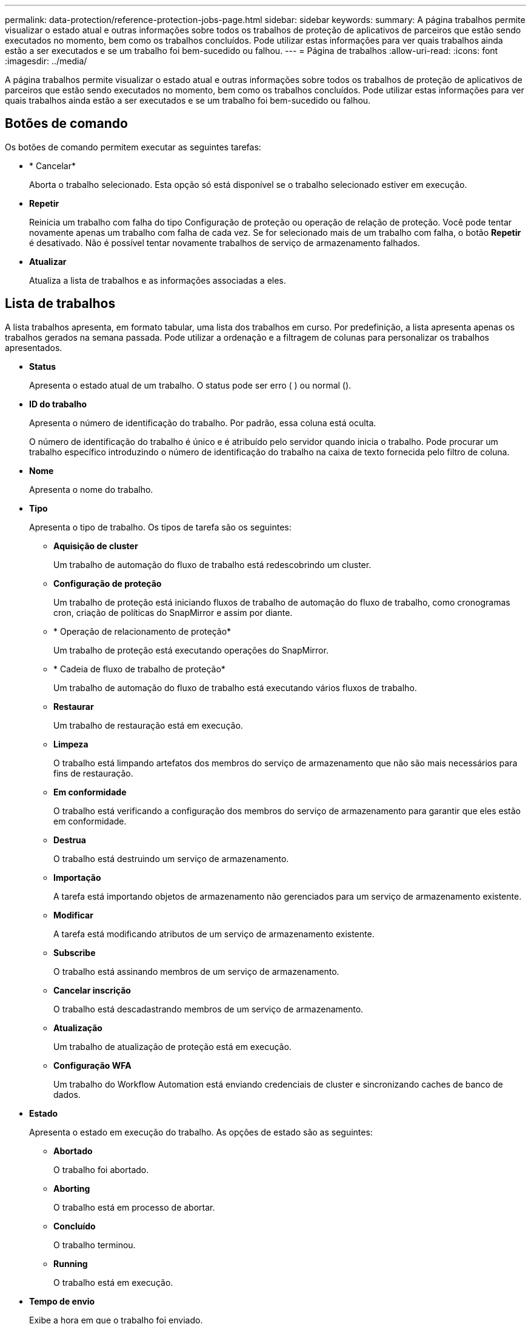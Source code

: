 ---
permalink: data-protection/reference-protection-jobs-page.html 
sidebar: sidebar 
keywords:  
summary: A página trabalhos permite visualizar o estado atual e outras informações sobre todos os trabalhos de proteção de aplicativos de parceiros que estão sendo executados no momento, bem como os trabalhos concluídos. Pode utilizar estas informações para ver quais trabalhos ainda estão a ser executados e se um trabalho foi bem-sucedido ou falhou. 
---
= Página de trabalhos
:allow-uri-read: 
:icons: font
:imagesdir: ../media/


[role="lead"]
A página trabalhos permite visualizar o estado atual e outras informações sobre todos os trabalhos de proteção de aplicativos de parceiros que estão sendo executados no momento, bem como os trabalhos concluídos. Pode utilizar estas informações para ver quais trabalhos ainda estão a ser executados e se um trabalho foi bem-sucedido ou falhou.



== Botões de comando

Os botões de comando permitem executar as seguintes tarefas:

* * Cancelar*
+
Aborta o trabalho selecionado. Esta opção só está disponível se o trabalho selecionado estiver em execução.

* *Repetir*
+
Reinicia um trabalho com falha do tipo Configuração de proteção ou operação de relação de proteção. Você pode tentar novamente apenas um trabalho com falha de cada vez. Se for selecionado mais de um trabalho com falha, o botão *Repetir* é desativado. Não é possível tentar novamente trabalhos de serviço de armazenamento falhados.

* *Atualizar*
+
Atualiza a lista de trabalhos e as informações associadas a eles.





== Lista de trabalhos

A lista trabalhos apresenta, em formato tabular, uma lista dos trabalhos em curso. Por predefinição, a lista apresenta apenas os trabalhos gerados na semana passada. Pode utilizar a ordenação e a filtragem de colunas para personalizar os trabalhos apresentados.

* *Status*
+
Apresenta o estado atual de um trabalho. O status pode ser erro (image:../media/sev-error.gif[""] ) ou normal (image:../media/sev-normal.gif[""]).

* *ID do trabalho*
+
Apresenta o número de identificação do trabalho. Por padrão, essa coluna está oculta.

+
O número de identificação do trabalho é único e é atribuído pelo servidor quando inicia o trabalho. Pode procurar um trabalho específico introduzindo o número de identificação do trabalho na caixa de texto fornecida pelo filtro de coluna.

* *Nome*
+
Apresenta o nome do trabalho.

* *Tipo*
+
Apresenta o tipo de trabalho. Os tipos de tarefa são os seguintes:

+
** *Aquisição de cluster*
+
Um trabalho de automação do fluxo de trabalho está redescobrindo um cluster.

** *Configuração de proteção*
+
Um trabalho de proteção está iniciando fluxos de trabalho de automação do fluxo de trabalho, como cronogramas cron, criação de políticas do SnapMirror e assim por diante.

** * Operação de relacionamento de proteção*
+
Um trabalho de proteção está executando operações do SnapMirror.

** * Cadeia de fluxo de trabalho de proteção*
+
Um trabalho de automação do fluxo de trabalho está executando vários fluxos de trabalho.

** *Restaurar*
+
Um trabalho de restauração está em execução.

** *Limpeza*
+
O trabalho está limpando artefatos dos membros do serviço de armazenamento que não são mais necessários para fins de restauração.

** *Em conformidade*
+
O trabalho está verificando a configuração dos membros do serviço de armazenamento para garantir que eles estão em conformidade.

** *Destrua*
+
O trabalho está destruindo um serviço de armazenamento.

** *Importação*
+
A tarefa está importando objetos de armazenamento não gerenciados para um serviço de armazenamento existente.

** *Modificar*
+
A tarefa está modificando atributos de um serviço de armazenamento existente.

** *Subscribe*
+
O trabalho está assinando membros de um serviço de armazenamento.

** *Cancelar inscrição*
+
O trabalho está descadastrando membros de um serviço de armazenamento.

** *Atualização*
+
Um trabalho de atualização de proteção está em execução.

** *Configuração WFA*
+
Um trabalho do Workflow Automation está enviando credenciais de cluster e sincronizando caches de banco de dados.



* *Estado*
+
Apresenta o estado em execução do trabalho. As opções de estado são as seguintes:

+
** *Abortado*
+
O trabalho foi abortado.

** *Aborting*
+
O trabalho está em processo de abortar.

** *Concluído*
+
O trabalho terminou.

** *Running*
+
O trabalho está em execução.



* *Tempo de envio*
+
Exibe a hora em que o trabalho foi enviado.

* *Duração*
+
Exibe o tempo que o trabalho levou para concluir. Esta coluna é apresentada por predefinição.

* *Tempo completo*
+
Apresenta a hora em que o trabalho terminou. Por padrão, essa coluna está oculta.


